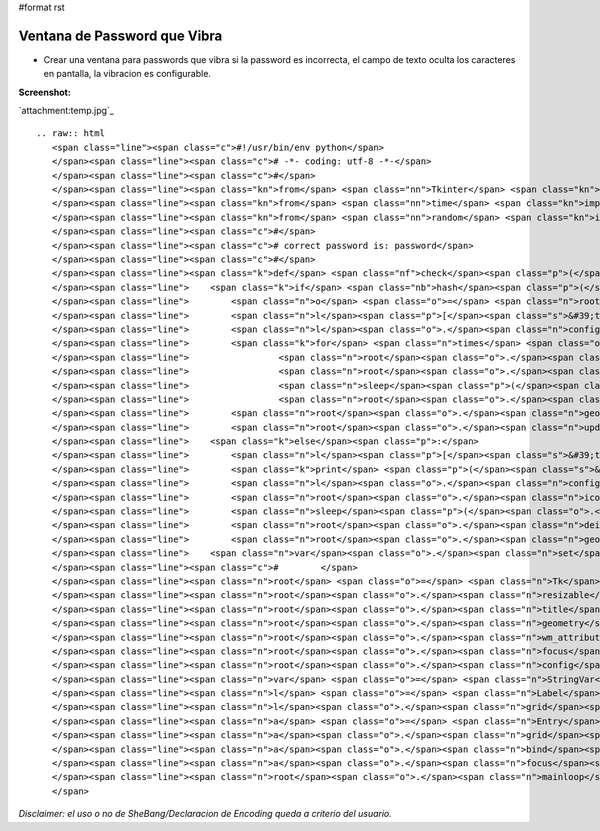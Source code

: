 #format rst

Ventana de Password que Vibra
=============================

* Crear una ventana para passwords que vibra si la password es incorrecta, el campo de texto oculta los caracteres en pantalla, la vibracion es configurable.

**Screenshot:**

`attachment:temp.jpg`_

::

   .. raw:: html
      <span class="line"><span class="c">#!/usr/bin/env python</span>
      </span><span class="line"><span class="c"># -*- coding: utf-8 -*-</span>
      </span><span class="line"><span class="c">#</span>
      </span><span class="line"><span class="kn">from</span> <span class="nn">Tkinter</span> <span class="kn">import</span> <span class="o">*</span>
      </span><span class="line"><span class="kn">from</span> <span class="nn">time</span> <span class="kn">import</span> <span class="n">sleep</span>
      </span><span class="line"><span class="kn">from</span> <span class="nn">random</span> <span class="kn">import</span> <span class="n">randint</span>
      </span><span class="line"><span class="c">#</span>
      </span><span class="line"><span class="c"># correct password is: password</span>
      </span><span class="line"><span class="c">#</span>
      </span><span class="line"><span class="k">def</span> <span class="nf">check</span><span class="p">(</span><span class="n">Event</span> <span class="o">=</span> <span class="bp">None</span><span class="p">):</span>
      </span><span class="line">    <span class="k">if</span> <span class="nb">hash</span><span class="p">(</span><span class="n">var</span><span class="o">.</span><span class="n">get</span><span class="p">())</span> <span class="o">!=</span> <span class="o">-</span><span class="mi">1767432613</span><span class="p">:</span>  <span class="c"># hash for password</span>
      </span><span class="line">        <span class="n">o</span> <span class="o">=</span> <span class="n">root</span><span class="o">.</span><span class="n">geometry</span><span class="p">()</span>
      </span><span class="line">        <span class="n">l</span><span class="p">[</span><span class="s">&#39;text&#39;</span><span class="p">]</span> <span class="o">=</span> <span class="s">&#39;Wrong Password:</span><span class="se">\n</span><span class="s">Attemp will be logged and reported.&#39;</span>
      </span><span class="line">        <span class="n">l</span><span class="o">.</span><span class="n">config</span><span class="p">(</span><span class="n">fg</span><span class="o">=</span><span class="s">&#39;red&#39;</span><span class="p">)</span>
      </span><span class="line">        <span class="k">for</span> <span class="n">times</span> <span class="ow">in</span> <span class="nb">range</span><span class="p">(</span><span class="mi">50</span><span class="p">):</span>
      </span><span class="line">                 <span class="n">root</span><span class="o">.</span><span class="n">geometry</span><span class="p">(</span><span class="s">&quot;+</span><span class="si">%d</span><span class="s">+</span><span class="si">%d</span><span class="s">&quot;</span> <span class="o">%</span><span class="p">(</span><span class="nb">int</span><span class="p">(</span><span class="n">root</span><span class="o">.</span><span class="n">geometry</span><span class="p">()</span><span class="o">.</span><span class="n">split</span><span class="p">(</span><span class="s">&quot;+&quot;</span><span class="p">)[</span><span class="mi">1</span><span class="p">])</span><span class="o">+</span><span class="n">randint</span><span class="p">(</span><span class="o">-</span><span class="mi">69</span><span class="p">,</span> <span class="mi">69</span><span class="p">),</span> <span class="nb">int</span><span class="p">(</span><span class="n">root</span><span class="o">.</span><span class="n">geometry</span><span class="p">()</span><span class="o">.</span><span class="n">split</span><span class="p">(</span><span class="s">&quot;+&quot;</span><span class="p">)[</span><span class="mi">2</span><span class="p">])</span><span class="o">+</span><span class="n">randint</span><span class="p">(</span><span class="o">-</span><span class="mi">69</span><span class="p">,</span> <span class="mi">69</span><span class="p">)))</span>
      </span><span class="line">                 <span class="n">root</span><span class="o">.</span><span class="n">update</span><span class="p">()</span>
      </span><span class="line">                 <span class="n">sleep</span><span class="p">(</span><span class="o">.</span><span class="mo">05</span><span class="p">)</span>
      </span><span class="line">                 <span class="n">root</span><span class="o">.</span><span class="n">geometry</span><span class="p">(</span><span class="n">o</span><span class="p">)</span>
      </span><span class="line">        <span class="n">root</span><span class="o">.</span><span class="n">geometry</span><span class="p">(</span><span class="n">o</span><span class="p">)</span>       
      </span><span class="line">        <span class="n">root</span><span class="o">.</span><span class="n">update</span><span class="p">()</span>
      </span><span class="line">    <span class="k">else</span><span class="p">:</span>
      </span><span class="line">        <span class="n">l</span><span class="p">[</span><span class="s">&#39;text&#39;</span><span class="p">]</span> <span class="o">=</span> <span class="s">&#39;OK: Connected to FBI Main Server...&#39;</span>
      </span><span class="line">        <span class="k">print</span> <span class="p">(</span><span class="s">&#39;</span><span class="se">\n</span><span class="s">Connected to FBI Main Server...</span><span class="se">\n</span><span class="s">&#39;</span><span class="p">)</span>
      </span><span class="line">        <span class="n">l</span><span class="o">.</span><span class="n">config</span><span class="p">(</span><span class="n">fg</span><span class="o">=</span><span class="s">&#39;black&#39;</span><span class="p">)</span>
      </span><span class="line">        <span class="n">root</span><span class="o">.</span><span class="n">iconify</span><span class="p">()</span>
      </span><span class="line">        <span class="n">sleep</span><span class="p">(</span><span class="o">.</span><span class="mi">25</span><span class="p">)</span>
      </span><span class="line">        <span class="n">root</span><span class="o">.</span><span class="n">deiconify</span><span class="p">()</span>
      </span><span class="line">        <span class="n">root</span><span class="o">.</span><span class="n">geometry</span><span class="p">()</span>
      </span><span class="line">    <span class="n">var</span><span class="o">.</span><span class="n">set</span><span class="p">(</span><span class="s">&quot;&quot;</span><span class="p">)</span>
      </span><span class="line"><span class="c">#        </span>
      </span><span class="line"><span class="n">root</span> <span class="o">=</span> <span class="n">Tk</span><span class="p">()</span>
      </span><span class="line"><span class="n">root</span><span class="o">.</span><span class="n">resizable</span><span class="p">(</span><span class="mi">0</span><span class="p">,</span> <span class="mi">0</span><span class="p">)</span>
      </span><span class="line"><span class="n">root</span><span class="o">.</span><span class="n">title</span><span class="p">(</span><span class="s">&quot;FBI VPN Client&quot;</span><span class="p">)</span>
      </span><span class="line"><span class="n">root</span><span class="o">.</span><span class="n">geometry</span><span class="p">(</span><span class="s">&quot;+800+350&quot;</span><span class="p">)</span>            
      </span><span class="line"><span class="n">root</span><span class="o">.</span><span class="n">wm_attributes</span><span class="p">(</span><span class="s">&quot;-topmost&quot;</span><span class="p">,</span> <span class="mi">1</span><span class="p">)</span>
      </span><span class="line"><span class="n">root</span><span class="o">.</span><span class="n">focus</span><span class="p">()</span>
      </span><span class="line"><span class="n">root</span><span class="o">.</span><span class="n">config</span><span class="p">(</span><span class="n">bg</span><span class="o">=</span><span class="s">&#39;#F2F1F0&#39;</span><span class="p">,</span> <span class="n">cursor</span><span class="o">=</span><span class="s">&#39;hand2&#39;</span><span class="p">)</span>
      </span><span class="line"><span class="n">var</span> <span class="o">=</span> <span class="n">StringVar</span><span class="p">()</span>
      </span><span class="line"><span class="n">l</span> <span class="o">=</span> <span class="n">Label</span><span class="p">(</span><span class="n">root</span><span class="p">,</span> <span class="n">text</span> <span class="o">=</span> <span class="s">&quot;FBI Login: Please type your password...&quot;</span><span class="p">,</span> <span class="n">font</span><span class="o">=</span><span class="p">(</span><span class="s">&#39;ubuntu&#39;</span><span class="p">,</span> <span class="mi">10</span><span class="p">),</span> <span class="n">bg</span><span class="o">=</span><span class="s">&#39;#F2F1F0&#39;</span><span class="p">,</span> <span class="n">bd</span><span class="o">=</span><span class="mi">0</span><span class="p">,</span> <span class="n">relief</span><span class="o">=</span><span class="s">&#39;flat&#39;</span><span class="p">,</span> <span class="n">cursor</span><span class="o">=</span><span class="s">&#39;hand2&#39;</span><span class="p">)</span>
      </span><span class="line"><span class="n">l</span><span class="o">.</span><span class="n">grid</span><span class="p">()</span>
      </span><span class="line"><span class="n">a</span> <span class="o">=</span> <span class="n">Entry</span><span class="p">(</span><span class="n">root</span><span class="p">,</span> <span class="n">font</span><span class="o">=</span><span class="p">(</span><span class="s">&#39;ubuntu&#39;</span><span class="p">,</span> <span class="mi">12</span><span class="p">,</span> <span class="s">&#39;bold&#39;</span><span class="p">),</span> <span class="n">show</span> <span class="o">=</span> <span class="s">&#39;●&#39;</span><span class="p">,</span> <span class="n">bg</span><span class="o">=</span><span class="s">&#39;#D7DAED&#39;</span><span class="p">,</span> <span class="n">bd</span><span class="o">=</span><span class="mi">0</span><span class="p">,</span> <span class="n">relief</span><span class="o">=</span><span class="s">&#39;flat&#39;</span><span class="p">,</span> <span class="n">cursor</span><span class="o">=</span><span class="s">&#39;xterm&#39;</span><span class="p">,</span> <span class="n">highlightcolor</span><span class="o">=</span><span class="s">&#39;red&#39;</span><span class="p">,</span> <span class="n">textvariable</span> <span class="o">=</span> <span class="n">var</span><span class="p">)</span>  <span class="c"># show = &#39;*&#39;</span>
      </span><span class="line"><span class="n">a</span><span class="o">.</span><span class="n">grid</span><span class="p">(</span><span class="n">row</span> <span class="o">=</span> <span class="mi">1</span><span class="p">,</span> <span class="n">column</span> <span class="o">=</span> <span class="mi">0</span><span class="p">,</span> <span class="n">padx</span> <span class="o">=</span> <span class="mi">10</span><span class="p">,</span> <span class="n">pady</span> <span class="o">=</span> <span class="mi">10</span><span class="p">)</span>
      </span><span class="line"><span class="n">a</span><span class="o">.</span><span class="n">bind</span><span class="p">(</span><span class="s">&quot;&lt;Return&gt;&quot;</span><span class="p">,</span> <span class="n">check</span><span class="p">)</span>
      </span><span class="line"><span class="n">a</span><span class="o">.</span><span class="n">focus</span><span class="p">()</span>
      </span><span class="line"><span class="n">root</span><span class="o">.</span><span class="n">mainloop</span><span class="p">()</span>
      </span>

*Disclaimer: el uso o no de SheBang/Declaracion de Encoding queda a criterio del usuario.*

